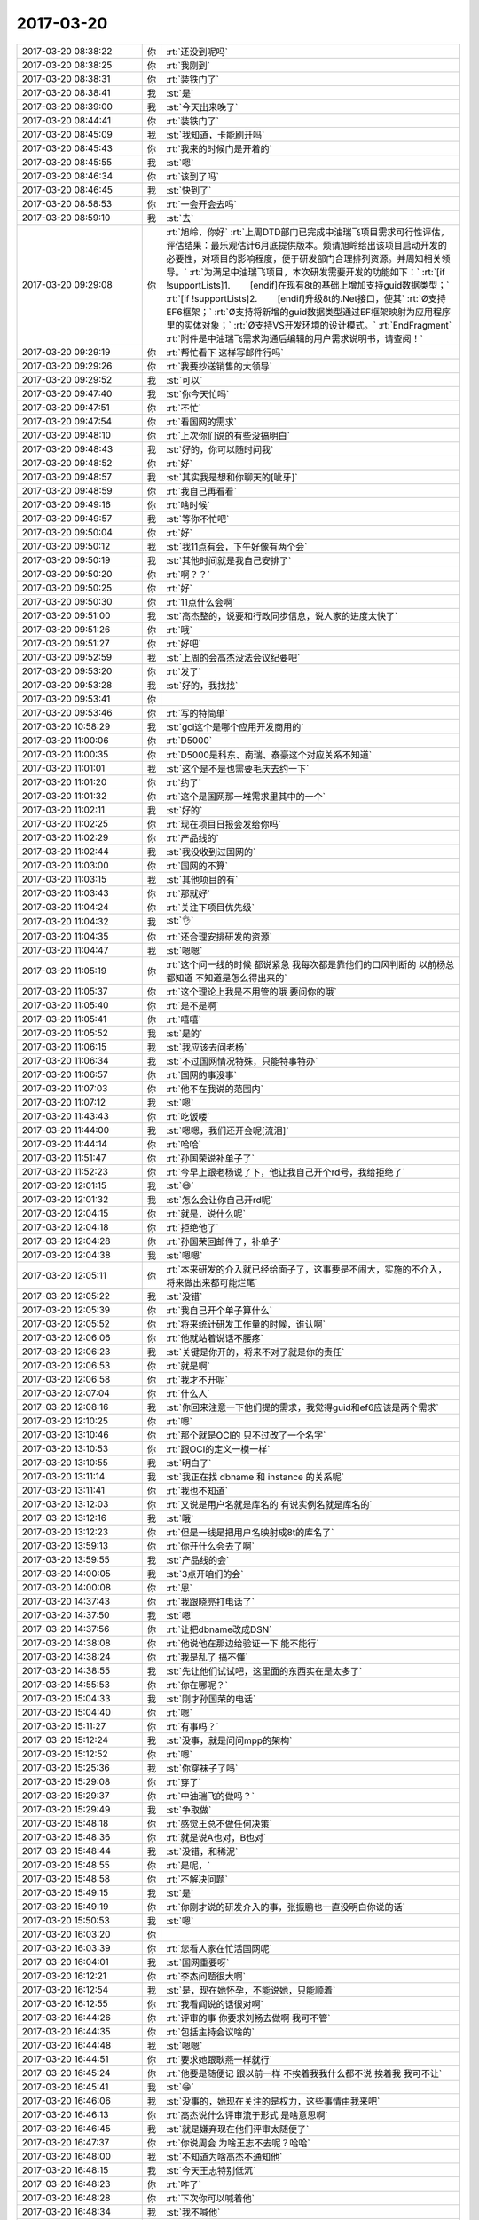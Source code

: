 2017-03-20
-------------

.. list-table::
   :widths: 25, 1, 60

   * - 2017-03-20 08:38:22
     - 你
     - :rt:`还没到呢吗`
   * - 2017-03-20 08:38:25
     - 你
     - :rt:`我刚到`
   * - 2017-03-20 08:38:31
     - 你
     - :rt:`装铁门了`
   * - 2017-03-20 08:38:41
     - 我
     - :st:`是`
   * - 2017-03-20 08:39:00
     - 我
     - :st:`今天出来晚了`
   * - 2017-03-20 08:44:41
     - 你
     - :rt:`装铁门了`
   * - 2017-03-20 08:45:09
     - 我
     - :st:`我知道，卡能刷开吗`
   * - 2017-03-20 08:45:43
     - 你
     - :rt:`我来的时候门是开着的`
   * - 2017-03-20 08:45:55
     - 我
     - :st:`嗯`
   * - 2017-03-20 08:46:34
     - 你
     - :rt:`该到了吗`
   * - 2017-03-20 08:46:45
     - 我
     - :st:`快到了`
   * - 2017-03-20 08:58:53
     - 你
     - :rt:`一会开会去吗`
   * - 2017-03-20 08:59:10
     - 我
     - :st:`去`
   * - 2017-03-20 09:29:08
     - 你
     - :rt:`旭岭，你好`
       :rt:`上周DTD部门已完成中油瑞飞项目需求可行性评估，评估结果：最乐观估计6月底提供版本。烦请旭岭给出该项目启动开发的必要性，对项目的影响程度，便于研发部门合理排列资源。并周知相关领导。`
       :rt:`为满足中油瑞飞项目，本次研发需要开发的功能如下：`
       :rt:`[if !supportLists]1.        [endif]在现有8t的基础上增加支持guid数据类型；`
       :rt:`[if !supportLists]2.        [endif]升级8t的.Net接口，使其`
       :rt:`Ø支持EF6框架；`
       :rt:`Ø支持将新增的guid数据类型通过EF框架映射为应用程序里的实体对象；`
       :rt:`Ø支持VS开发环境的设计模式。`
       :rt:`EndFragment`
       :rt:`附件是中油瑞飞需求沟通后编辑的用户需求说明书，请查阅！`
   * - 2017-03-20 09:29:19
     - 你
     - :rt:`帮忙看下 这样写邮件行吗`
   * - 2017-03-20 09:29:26
     - 你
     - :rt:`我要抄送销售的大领导`
   * - 2017-03-20 09:29:52
     - 我
     - :st:`可以`
   * - 2017-03-20 09:47:40
     - 我
     - :st:`你今天忙吗`
   * - 2017-03-20 09:47:51
     - 你
     - :rt:`不忙`
   * - 2017-03-20 09:47:54
     - 你
     - :rt:`看国网的需求`
   * - 2017-03-20 09:48:10
     - 你
     - :rt:`上次你们说的有些没搞明白`
   * - 2017-03-20 09:48:43
     - 我
     - :st:`好的，你可以随时问我`
   * - 2017-03-20 09:48:52
     - 你
     - :rt:`好`
   * - 2017-03-20 09:48:57
     - 我
     - :st:`其实我是想和你聊天的[呲牙]`
   * - 2017-03-20 09:48:59
     - 你
     - :rt:`我自己再看看`
   * - 2017-03-20 09:49:16
     - 你
     - :rt:`啥时候`
   * - 2017-03-20 09:49:57
     - 我
     - :st:`等你不忙吧`
   * - 2017-03-20 09:50:04
     - 你
     - :rt:`好`
   * - 2017-03-20 09:50:12
     - 我
     - :st:`我11点有会，下午好像有两个会`
   * - 2017-03-20 09:50:19
     - 我
     - :st:`其他时间就是我自己安排了`
   * - 2017-03-20 09:50:20
     - 你
     - :rt:`啊？？`
   * - 2017-03-20 09:50:25
     - 你
     - :rt:`好`
   * - 2017-03-20 09:50:30
     - 你
     - :rt:`11点什么会啊`
   * - 2017-03-20 09:51:00
     - 我
     - :st:`高杰整的，说要和行政同步信息，说人家的进度太快了`
   * - 2017-03-20 09:51:26
     - 你
     - :rt:`哦`
   * - 2017-03-20 09:51:27
     - 你
     - :rt:`好吧`
   * - 2017-03-20 09:52:59
     - 我
     - :st:`上周的会高杰没法会议纪要吧`
   * - 2017-03-20 09:53:20
     - 你
     - :rt:`发了`
   * - 2017-03-20 09:53:28
     - 我
     - :st:`好的，我找找`
   * - 2017-03-20 09:53:41
     - 你
     - .. image:: /images/199189.jpg
          :width: 100px
   * - 2017-03-20 09:53:46
     - 你
     - :rt:`写的特简单`
   * - 2017-03-20 10:58:29
     - 我
     - :st:`gci这个是哪个应用开发商用的`
   * - 2017-03-20 11:00:06
     - 你
     - :rt:`D5000`
   * - 2017-03-20 11:00:35
     - 你
     - :rt:`D5000是科东、南瑞、泰豪这个对应关系不知道`
   * - 2017-03-20 11:01:01
     - 我
     - :st:`这个是不是也需要毛庆去约一下`
   * - 2017-03-20 11:01:20
     - 你
     - :rt:`约了`
   * - 2017-03-20 11:01:32
     - 你
     - :rt:`这个是国网那一堆需求里其中的一个`
   * - 2017-03-20 11:02:11
     - 我
     - :st:`好的`
   * - 2017-03-20 11:02:25
     - 你
     - :rt:`现在项目日报会发给你吗`
   * - 2017-03-20 11:02:29
     - 你
     - :rt:`产品线的`
   * - 2017-03-20 11:02:44
     - 我
     - :st:`我没收到过国网的`
   * - 2017-03-20 11:03:00
     - 你
     - :rt:`国网的不算`
   * - 2017-03-20 11:03:15
     - 我
     - :st:`其他项目的有`
   * - 2017-03-20 11:03:43
     - 你
     - :rt:`那就好`
   * - 2017-03-20 11:04:24
     - 你
     - :rt:`关注下项目优先级`
   * - 2017-03-20 11:04:32
     - 我
     - :st:`👌`
   * - 2017-03-20 11:04:35
     - 你
     - :rt:`还合理安排研发的资源`
   * - 2017-03-20 11:04:47
     - 我
     - :st:`嗯嗯`
   * - 2017-03-20 11:05:19
     - 你
     - :rt:`这个问一线的时候 都说紧急 我每次都是靠他们的口风判断的 以前杨总都知道  不知道是怎么得出来的`
   * - 2017-03-20 11:05:37
     - 你
     - :rt:`这个理论上我是不用管的哦 要问你的哦`
   * - 2017-03-20 11:05:40
     - 你
     - :rt:`是不是啊`
   * - 2017-03-20 11:05:41
     - 你
     - :rt:`嘻嘻`
   * - 2017-03-20 11:05:52
     - 我
     - :st:`是的`
   * - 2017-03-20 11:06:15
     - 我
     - :st:`我应该去问老杨`
   * - 2017-03-20 11:06:34
     - 我
     - :st:`不过国网情况特殊，只能特事特办`
   * - 2017-03-20 11:06:57
     - 你
     - :rt:`国网的事没事`
   * - 2017-03-20 11:07:03
     - 你
     - :rt:`他不在我说的范围内`
   * - 2017-03-20 11:07:12
     - 我
     - :st:`嗯`
   * - 2017-03-20 11:43:43
     - 你
     - :rt:`吃饭喽`
   * - 2017-03-20 11:44:00
     - 我
     - :st:`嗯嗯，我们还开会呢[流泪]`
   * - 2017-03-20 11:44:14
     - 你
     - :rt:`哈哈`
   * - 2017-03-20 11:51:47
     - 你
     - :rt:`孙国荣说补单子了`
   * - 2017-03-20 11:52:23
     - 你
     - :rt:`今早上跟老杨说了下，他让我自己开个rd号，我给拒绝了`
   * - 2017-03-20 12:01:15
     - 我
     - :st:`😄`
   * - 2017-03-20 12:01:32
     - 我
     - :st:`怎么会让你自己开rd呢`
   * - 2017-03-20 12:04:15
     - 你
     - :rt:`就是，说什么呢`
   * - 2017-03-20 12:04:18
     - 你
     - :rt:`拒绝他了`
   * - 2017-03-20 12:04:28
     - 你
     - :rt:`孙国荣回邮件了，补单子`
   * - 2017-03-20 12:04:38
     - 我
     - :st:`嗯嗯`
   * - 2017-03-20 12:05:11
     - 你
     - :rt:`本来研发的介入就已经给面子了，这事要是不闹大，实施的不介入，将来做出来都可能烂尾`
   * - 2017-03-20 12:05:22
     - 我
     - :st:`没错`
   * - 2017-03-20 12:05:39
     - 你
     - :rt:`我自己开个单子算什么`
   * - 2017-03-20 12:05:52
     - 你
     - :rt:`将来统计研发工作量的时候，谁认啊`
   * - 2017-03-20 12:06:06
     - 你
     - :rt:`他就站着说话不腰疼`
   * - 2017-03-20 12:06:23
     - 我
     - :st:`关键是你开的，将来不对了就是你的责任`
   * - 2017-03-20 12:06:53
     - 你
     - :rt:`就是啊`
   * - 2017-03-20 12:06:58
     - 你
     - :rt:`我才不开呢`
   * - 2017-03-20 12:07:04
     - 你
     - :rt:`什么人`
   * - 2017-03-20 12:08:16
     - 我
     - :st:`你回来注意一下他们提的需求，我觉得guid和ef6应该是两个需求`
   * - 2017-03-20 12:10:25
     - 你
     - :rt:`嗯`
   * - 2017-03-20 13:10:46
     - 你
     - :rt:`那个就是OCI的 只不过改了一个名字`
   * - 2017-03-20 13:10:53
     - 你
     - :rt:`跟OCI的定义一模一样`
   * - 2017-03-20 13:10:55
     - 我
     - :st:`明白了`
   * - 2017-03-20 13:11:14
     - 我
     - :st:`我正在找 dbname 和 instance 的关系呢`
   * - 2017-03-20 13:11:41
     - 你
     - :rt:`我也不知道`
   * - 2017-03-20 13:12:03
     - 你
     - :rt:`又说是用户名就是库名的 有说实例名就是库名的`
   * - 2017-03-20 13:12:16
     - 我
     - :st:`哦`
   * - 2017-03-20 13:12:23
     - 你
     - :rt:`但是一线是把用户名映射成8t的库名了`
   * - 2017-03-20 13:59:13
     - 你
     - :rt:`你开什么会去了啊`
   * - 2017-03-20 13:59:55
     - 我
     - :st:`产品线的会`
   * - 2017-03-20 14:00:05
     - 我
     - :st:`3点开咱们的会`
   * - 2017-03-20 14:00:08
     - 你
     - :rt:`恩`
   * - 2017-03-20 14:37:43
     - 你
     - :rt:`我跟晓亮打电话了`
   * - 2017-03-20 14:37:50
     - 我
     - :st:`嗯`
   * - 2017-03-20 14:37:56
     - 你
     - :rt:`让把dbname改成DSN`
   * - 2017-03-20 14:38:08
     - 你
     - :rt:`他说他在那边给验证一下 能不能行`
   * - 2017-03-20 14:38:24
     - 你
     - :rt:`我是乱了 搞不懂`
   * - 2017-03-20 14:38:55
     - 我
     - :st:`先让他们试试吧，这里面的东西实在是太多了`
   * - 2017-03-20 14:55:53
     - 你
     - :rt:`你在哪呢？`
   * - 2017-03-20 15:04:33
     - 我
     - :st:`刚才孙国荣的电话`
   * - 2017-03-20 15:04:40
     - 你
     - :rt:`嗯`
   * - 2017-03-20 15:11:27
     - 你
     - :rt:`有事吗？`
   * - 2017-03-20 15:12:24
     - 我
     - :st:`没事，就是问问mpp的架构`
   * - 2017-03-20 15:12:52
     - 你
     - :rt:`嗯`
   * - 2017-03-20 15:25:36
     - 我
     - :st:`你穿袜子了吗`
   * - 2017-03-20 15:29:08
     - 你
     - :rt:`穿了`
   * - 2017-03-20 15:29:37
     - 你
     - :rt:`中油瑞飞的做吗？`
   * - 2017-03-20 15:29:49
     - 我
     - :st:`争取做`
   * - 2017-03-20 15:48:18
     - 你
     - :rt:`感觉王总不做任何决策`
   * - 2017-03-20 15:48:36
     - 你
     - :rt:`就是说A也对，B也对`
   * - 2017-03-20 15:48:44
     - 我
     - :st:`没错，和稀泥`
   * - 2017-03-20 15:48:55
     - 你
     - :rt:`是呢，`
   * - 2017-03-20 15:48:58
     - 你
     - :rt:`不解决问题`
   * - 2017-03-20 15:49:15
     - 我
     - :st:`是`
   * - 2017-03-20 15:49:19
     - 你
     - :rt:`你刚才说的研发介入的事，张振鹏也一直没明白你说的话`
   * - 2017-03-20 15:50:53
     - 我
     - :st:`嗯`
   * - 2017-03-20 16:03:20
     - 你
     - .. image:: /images/199276.jpg
          :width: 100px
   * - 2017-03-20 16:03:39
     - 你
     - :rt:`您看人家在忙活国网呢`
   * - 2017-03-20 16:04:01
     - 我
     - :st:`国网重要呀`
   * - 2017-03-20 16:12:21
     - 你
     - :rt:`李杰问题很大啊`
   * - 2017-03-20 16:12:54
     - 我
     - :st:`是，现在她怀孕，不能说她，只能顺着`
   * - 2017-03-20 16:12:55
     - 你
     - :rt:`我看阎说的话很对啊`
   * - 2017-03-20 16:44:26
     - 你
     - :rt:`评审的事  你要求刘畅去做啊 我可不管`
   * - 2017-03-20 16:44:35
     - 你
     - :rt:`包括主持会议啥的`
   * - 2017-03-20 16:44:48
     - 我
     - :st:`嗯嗯`
   * - 2017-03-20 16:44:51
     - 你
     - :rt:`要求她跟耿燕一样就行`
   * - 2017-03-20 16:45:24
     - 你
     - :rt:`他要是随便记  跟以前一样 不挨着我我什么都不说  挨着我 我可不让`
   * - 2017-03-20 16:45:41
     - 我
     - :st:`😁`
   * - 2017-03-20 16:46:06
     - 我
     - :st:`没事的，她现在关注的是权力，这些事情由我来吧`
   * - 2017-03-20 16:46:13
     - 你
     - :rt:`高杰说什么评审流于形式 是啥意思啊`
   * - 2017-03-20 16:46:45
     - 我
     - :st:`就是嫌弃现在他们评审太随便了`
   * - 2017-03-20 16:47:37
     - 你
     - :rt:`你说周会 为啥王志不去呢？哈哈`
   * - 2017-03-20 16:48:00
     - 我
     - :st:`不知道为啥高杰不通知他`
   * - 2017-03-20 16:48:15
     - 我
     - :st:`今天王志特别低沉`
   * - 2017-03-20 16:48:23
     - 你
     - :rt:`咋了`
   * - 2017-03-20 16:48:28
     - 你
     - :rt:`下次你可以喊着他`
   * - 2017-03-20 16:48:34
     - 我
     - :st:`我不喊他`
   * - 2017-03-20 16:48:40
     - 你
     - :rt:`那就别喊`
   * - 2017-03-20 16:48:54
     - 你
     - :rt:`你上次当着那么多人的面说他 他估计反思了`
   * - 2017-03-20 16:49:00
     - 你
     - :rt:`老是不知道自己该干啥`
   * - 2017-03-20 16:49:03
     - 我
     - :st:`他才不会反思呢`
   * - 2017-03-20 16:49:07
     - 你
     - :rt:`哈哈`
   * - 2017-03-20 16:49:11
     - 我
     - :st:`他这是做给我看的`
   * - 2017-03-20 16:49:24
     - 我
     - :st:`没准他心里还记恨我呢`
   * - 2017-03-20 16:49:44
     - 你
     - :rt:`那肯定的`
   * - 2017-03-20 16:49:47
     - 你
     - :rt:`他那样的`
   * - 2017-03-20 16:49:56
     - 你
     - :rt:`应该会有点反思的`
   * - 2017-03-20 16:50:03
     - 你
     - :rt:`反思+记恨`
   * - 2017-03-20 16:50:18
     - 我
     - :st:`今天我还想这小子没准想辞职了`
   * - 2017-03-20 16:50:28
     - 你
     - :rt:`不至于吧`
   * - 2017-03-20 16:50:31
     - 你
     - :rt:`不至于`
   * - 2017-03-20 16:50:38
     - 你
     - :rt:`他辞职了才好呢`
   * - 2017-03-20 16:50:41
     - 我
     - :st:`对呀`
   * - 2017-03-20 16:50:47
     - 我
     - :st:`说说座位吧`
   * - 2017-03-20 16:50:51
     - 你
     - :rt:`嗯嗯`
   * - 2017-03-20 16:50:53
     - 你
     - :rt:`说吧`
   * - 2017-03-20 16:51:11
     - 我
     - :st:`高杰这么一折腾，计划又乱了`
   * - 2017-03-20 16:51:21
     - 你
     - :rt:`是`
   * - 2017-03-20 16:51:22
     - 我
     - :st:`你有她的座位图吧`
   * - 2017-03-20 16:51:55
     - 我
     - :st:`他想让王总坐1，咱们都坐王总外面`
   * - 2017-03-20 16:52:02
     - 你
     - :rt:`没有`
   * - 2017-03-20 16:52:05
     - 你
     - :rt:`有`
   * - 2017-03-20 16:52:30
     - 你
     - :rt:`你说吧`
   * - 2017-03-20 16:52:46
     - 我
     - :st:`按照原来的原则，咱们坐2、7最合适`
   * - 2017-03-20 17:09:35
     - 我
     - :st:`又变了`
   * - 2017-03-20 17:09:40
     - 你
     - :rt:`咋了？`
   * - 2017-03-20 17:09:53
     - 我
     - :st:`打算把2、7拆了`
   * - 2017-03-20 17:09:56
     - 我
     - :st:`变成会议室`
   * - 2017-03-20 17:10:00
     - 你
     - :rt:`唉`
   * - 2017-03-20 17:10:06
     - 我
     - :st:`等最后的版本再说吧`
   * - 2017-03-20 17:10:11
     - 你
     - :rt:`嗯嗯`
   * - 2017-03-20 17:10:14
     - 你
     - :rt:`好`
   * - 2017-03-20 17:10:20
     - 我
     - :st:`不行咱俩去坐10、13`
   * - 2017-03-20 17:10:24
     - 你
     - :rt:`再远还能比现在远吗`
   * - 2017-03-20 17:10:33
     - 我
     - :st:`或者是8、9`
   * - 2017-03-20 17:10:55
     - 我
     - :st:`我来公司的时候就是坐的9，宋文彬坐8`
   * - 2017-03-20 17:11:20
     - 你
     - :rt:`好`
   * - 2017-03-20 17:11:52
     - 你
     - :rt:`桌子不变吧`
   * - 2017-03-20 17:12:08
     - 我
     - :st:`我不想变，高杰想换`
   * - 2017-03-20 17:12:32
     - 你
     - :rt:`换的话也不会显出多宽敞吧`
   * - 2017-03-20 17:13:14
     - 你
     - :rt:`一般大的`
   * - 2017-03-20 17:13:25
     - 我
     - :st:`是`
   * - 2017-03-20 17:13:33
     - 你
     - :rt:`差不多`
   * - 2017-03-20 17:14:07
     - 你
     - :rt:`8、9不错`
   * - 2017-03-20 17:14:16
     - 你
     - :rt:`还不怕水`
   * - 2017-03-20 17:14:18
     - 我
     - :st:`嗯嗯，不知道漏雨不`
   * - 2017-03-20 17:14:37
     - 你
     - :rt:`真是处处是坑啊`
   * - 2017-03-20 17:15:02
     - 你
     - :rt:`以后你就跟你的杨丽颖分开了`
   * - 2017-03-20 17:15:30
     - 我
     - :st:`分开就分开呗`
   * - 2017-03-20 17:15:47
     - 你
     - :rt:`舍不得吧`
   * - 2017-03-20 17:17:36
     - 我
     - :st:`才不会呢`
   * - 2017-03-20 17:19:08
     - 我
     - :st:`李杰后来又找你了吗`
   * - 2017-03-20 17:19:15
     - 你
     - :rt:`没有`
   * - 2017-03-20 17:19:27
     - 你
     - :rt:`话说铁科院项目什么情况了`
   * - 2017-03-20 17:19:38
     - 我
     - :st:`同步工具这事吗`
   * - 2017-03-20 17:19:41
     - 你
     - :rt:`王总承诺人家做ER测试的`
   * - 2017-03-20 17:19:42
     - 你
     - :rt:`是`
   * - 2017-03-20 17:19:56
     - 我
     - :st:`不知道，好像是说要做 ER 测试`
   * - 2017-03-20 17:20:02
     - 我
     - :st:`不知道谁做`
   * - 2017-03-20 17:20:11
     - 我
     - :st:`是不是要让孙国荣他们做呀`
   * - 2017-03-20 17:20:29
     - 你
     - :rt:`好吧`
   * - 2017-03-20 17:26:53
     - 我
     - :st:`你干啥呢，有空吗`
   * - 2017-03-20 17:27:04
     - 你
     - :rt:`有啊`
   * - 2017-03-20 17:27:18
     - 我
     - :st:`聊聊李杰吧`
   * - 2017-03-20 17:27:28
     - 你
     - :rt:`你说的那个ER是怎么回事`
   * - 2017-03-20 17:27:43
     - 我
     - :st:`我是想这次工行出差`
   * - 2017-03-20 17:27:54
     - 我
     - :st:`他们要求两地三中心双活`
   * - 2017-03-20 17:28:05
     - 我
     - :st:`我们现在用的 hdr 其实不满足要求`
   * - 2017-03-20 17:28:19
     - 我
     - :st:`我在考虑是不是可以用 er`
   * - 2017-03-20 17:28:26
     - 你
     - :rt:`HDR跨城不行`
   * - 2017-03-20 17:28:28
     - 你
     - :rt:`ER可以`
   * - 2017-03-20 17:29:05
     - 我
     - :st:`是，交流的时候我没想到 ER`
   * - 2017-03-20 17:29:22
     - 你
     - :rt:`哦哦`
   * - 2017-03-20 17:29:34
     - 你
     - :rt:`异构的 —— ER 可以在不同的平台上使用，IDS 版本也可以不一样`
       :rt:`只采用异步方式 —— 在使用 ER 时，在提交用户事务之后启动复制`
       :rt:`范围 —— ER 可以在特定表的行和列级复制数据`
       :rt:`多种复制模型 —— ER 可以使用与 HDR 相似的主 - 从模型，也可以使用许多其他模型，比如 update-anywhere、合并（consolidation）、分发（dissemination）和工作负载分区（workload partitioning）。在一个复制系统中可以任意混合使用这些模型`
       :rt:`blob 支持 —— ER 支持 blobspace 中存储的文本列和字节列`
       :rt:`基于时间 —— 可以将 ER 设置为在特定时间或按照特定时间间隔执行复制`
   * - 2017-03-20 17:29:43
     - 你
     - :rt:`我那天不是把PPT发给你了吗`
   * - 2017-03-20 17:29:56
     - 你
     - :rt:`他这个写的太虚了`
   * - 2017-03-20 17:30:05
     - 我
     - :st:`我就过了一遍，印象不深刻`
   * - 2017-03-20 17:30:24
     - 你
     - :rt:`ER 可以使用与 HDR 相似的主 - 从模型，也可以使用许多其他模型，比如 update-anywhere、合并（consolidation）、分发（dissemination）和工作负载分区（workload partitioning）。`
   * - 2017-03-20 17:30:39
     - 你
     - :rt:`ER可以跨城 这个我知道`
   * - 2017-03-20 17:30:43
     - 你
     - :rt:`跨国都可以`
   * - 2017-03-20 17:30:46
     - 我
     - :st:`嗯嗯`
   * - 2017-03-20 17:31:08
     - 我
     - :st:`等回来武总问的时候我可以说说`
   * - 2017-03-20 17:31:39
     - 你
     - :rt:`我给你调研下`
   * - 2017-03-20 17:31:44
     - 你
     - :rt:`正好自己学习学习`
   * - 2017-03-20 17:31:48
     - 我
     - :st:`嗯嗯，谢谢`
   * - 2017-03-20 17:32:34
     - 你
     - :rt:`HDR不能跨城`
   * - 2017-03-20 17:32:51
     - 我
     - :st:`嗯`
   * - 2017-03-20 17:35:16
     - 你
     - .. image:: /images/199387.jpg
          :width: 100px
   * - 2017-03-20 17:36:22
     - 你
     - :rt:`ER的缺点不知道`
   * - 2017-03-20 17:36:30
     - 我
     - :st:`哈哈，王总又把你带进来了`
   * - 2017-03-20 17:37:23
     - 你
     - :rt:`是`
   * - 2017-03-20 17:40:48
     - 你
     - :rt:`偷偷的给我吃的`
   * - 2017-03-20 17:40:50
     - 你
     - :rt:`哼`
   * - 2017-03-20 17:41:04
     - 我
     - :st:`哈哈，让你发现了`
   * - 2017-03-20 17:41:55
     - 你
     - :rt:`我说为啥高杰一直说28s的重要`
   * - 2017-03-20 17:42:08
     - 我
     - :st:`是`
   * - 2017-03-20 17:42:10
     - 你
     - :rt:`我拿到的信息 28s需求并没有特别着急`
   * - 2017-03-20 17:42:19
     - 我
     - :st:`咱们不能让一线左右咱们`
   * - 2017-03-20 17:42:30
     - 你
     - :rt:`是`
   * - 2017-03-20 17:42:57
     - 我
     - :st:`这次28的事情不能随便退让`
   * - 2017-03-20 17:43:29
     - 你
     - :rt:`这个目前看是一线的需求 不是客户的需求`
   * - 2017-03-20 17:43:34
     - 我
     - :st:`是的`
   * - 2017-03-20 17:43:37
     - 你
     - :rt:`迁移工作量大 也是迁移的事`
   * - 2017-03-20 17:43:44
     - 你
     - :rt:`问题是没人啊`
   * - 2017-03-20 17:43:52
     - 我
     - :st:`对啊`
   * - 2017-03-20 17:44:17
     - 你
     - :rt:`那这个问题就得升级了`
   * - 2017-03-20 17:44:41
     - 我
     - :st:`就算升级也满足不了他们的要求`
   * - 2017-03-20 17:45:16
     - 你
     - :rt:`我说的升级是升到赵总那边`
   * - 2017-03-20 17:45:22
     - 你
     - :rt:`你就坚持研发的计划就OK`
   * - 2017-03-20 17:45:40
     - 我
     - :st:`嗯嗯`
   * - 2017-03-20 17:46:13
     - 你
     - :rt:`决策让领导做去`
   * - 2017-03-20 17:46:14
     - 你
     - :rt:`对吧`
   * - 2017-03-20 17:46:23
     - 我
     - :st:`对`
   * - 2017-03-20 17:46:45
     - 你
     - :rt:`晓亮这封邮件很奇怪`
   * - 2017-03-20 17:46:52
     - 我
     - :st:`？`
   * - 2017-03-20 17:46:57
     - 你
     - :rt:`也没有冲着研发的说啊`
   * - 2017-03-20 17:47:23
     - 我
     - :st:`但是要求的都是需要研发的功能`
   * - 2017-03-20 17:47:42
     - 你
     - :rt:`不光是功能的事  是时间`
   * - 2017-03-20 18:06:24
     - 你
     - :rt:`让刘畅把文档贴成附件啊`
   * - 2017-03-20 18:06:57
     - 你
     - :rt:`为什么把需求评审和buglist评审在一个邮件里`
   * - 2017-03-20 18:09:23
     - 你
     - :rt:`不贴拉倒吧`
   * - 2017-03-20 18:09:41
     - 你
     - :rt:`我要学会用慈悲的心态 看待别人的错误`
   * - 2017-03-20 18:09:43
     - 你
     - :rt:`哈哈`
   * - 2017-03-20 18:09:53
     - 你
     - :rt:`正式实践的好机会`
   * - 2017-03-20 18:09:59
     - 我
     - :st:`嗯嗯`
   * - 2017-03-20 18:22:15
     - 你
     - :rt:`zoule`
   * - 2017-03-20 18:22:30
     - 我
     - :st:`嗯，明天见`